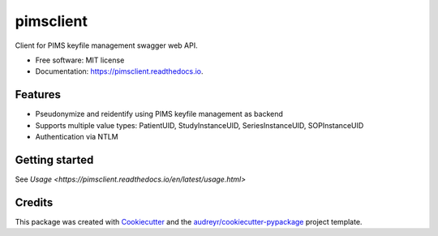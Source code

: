 ==========
pimsclient
==========


.. image:: https://img.shields.io/pypi/v/pimsclient.svg
        :target: https://pypi.python.org/pypi/pimsclient

.. image:: https://img.shields.io/travis/sjoerdk/pimsclient.svg
        :target: https://travis-ci.org/sjoerdk/pimsclient

.. image:: https://readthedocs.org/projects/pimsclient/badge/?version=latest
        :target: https://pimsclient.readthedocs.io/en/latest/?badge=latest
        :alt: Documentation Status

.. image:: https://pyup.io/repos/github/sjoerdk/pimsclient/shield.svg
     :target: https://pyup.io/repos/github/sjoerdk/pimsclient/
     :alt: Updates

.. image:: https://img.shields.io/badge/code%20style-black-000000.svg
    :target: https://github.com/ambv/black



Client for PIMS keyfile management swagger web API.


* Free software: MIT license
* Documentation: https://pimsclient.readthedocs.io.


Features
--------

* Pseudonymize and reidentify using PIMS keyfile management as backend
* Supports multiple value types: PatientUID, StudyInstanceUID, SeriesInstanceUID, SOPInstanceUID
* Authentication via NTLM

Getting started
---------------
See `Usage <https://pimsclient.readthedocs.io/en/latest/usage.html>`

Credits
-------

This package was created with Cookiecutter_ and the `audreyr/cookiecutter-pypackage`_ project template.

.. _Cookiecutter: https://github.com/audreyr/cookiecutter
.. _`audreyr/cookiecutter-pypackage`: https://github.com/audreyr/cookiecutter-pypackage
